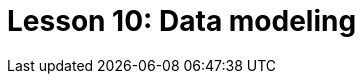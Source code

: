 = Lesson 10: Data modeling
:page-aliases: {page-version}@academy::9-modeling-schemas/overview.adoc, {page-version}@academy::12-advanced-modeling/overview.adoc, {page-version}@academy::9-modeling-schemas/9.1-the-pera-model.adoc, {page-version}@academy::9-modeling-schemas/9.2-determining-object-types.adoc, {page-version}@academy::9-modeling-schemas/9.3-avoiding-data-redundancies.adoc, {page-version}@academy::9-modeling-schemas/9.4-using-type-hierarchies.adoc, {page-version}@academy::9-modeling-schemas/9.5-composition-over-inheritance.adoc, {page-version}@academy::9-modeling-schemas/9.6-using-interface-hierarchies.adoc, {page-version}@academy::9-modeling-schemas/9.7-avoiding-interface-redundancies.adoc, {page-version}@academy::12-advanced-modeling/12.1-using-dependent-types.adoc, {page-version}@academy::12-advanced-modeling/12.2-using-type-theoretic-relations.adoc, {page-version}@academy::12-advanced-modeling/12.3-reifying-interfaces.adoc, {page-version}@academy::12-advanced-modeling/12.4-using-interface-contracts.adoc

// The above aliases (other than lesson overviews) are temporarily assigned and should be moved to more specific pages if applicable. The overview aliases should be permanent:
// :page-aliases: {page-version}@academy::9-modeling-schemas/overview.adoc, {page-version}@academy::12-advanced-modeling/overview.adoc
